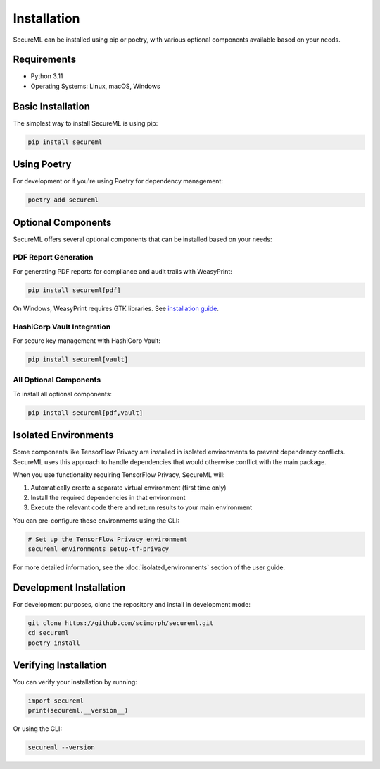 ============
Installation
============

SecureML can be installed using pip or poetry, with various optional components available based on your needs.

Requirements
-----------

* Python 3.11
* Operating Systems: Linux, macOS, Windows

Basic Installation
----------------

The simplest way to install SecureML is using pip:

.. code-block:: bash

    pip install secureml

Using Poetry
-----------

For development or if you're using Poetry for dependency management:

.. code-block:: bash

    poetry add secureml

Optional Components
-----------------

SecureML offers several optional components that can be installed based on your needs:

PDF Report Generation
^^^^^^^^^^^^^^^^^^^^

For generating PDF reports for compliance and audit trails with WeasyPrint:

.. code-block:: bash

    pip install secureml[pdf]

On Windows, WeasyPrint requires GTK libraries. See `installation guide <https://doc.courtbouillon.org/weasyprint/stable/first_steps.html#windows>`_.

HashiCorp Vault Integration
^^^^^^^^^^^^^^^^^^^^^^^^^^

For secure key management with HashiCorp Vault:

.. code-block:: bash

    pip install secureml[vault]

All Optional Components
^^^^^^^^^^^^^^^^^^^^^

To install all optional components:

.. code-block:: bash

    pip install secureml[pdf,vault]

Isolated Environments
-------------------

Some components like TensorFlow Privacy are installed in isolated environments to prevent dependency conflicts. 
SecureML uses this approach to handle dependencies that would otherwise conflict with the main package.

When you use functionality requiring TensorFlow Privacy, SecureML will:

1. Automatically create a separate virtual environment (first time only)
2. Install the required dependencies in that environment
3. Execute the relevant code there and return results to your main environment

You can pre-configure these environments using the CLI:

.. code-block:: bash

    # Set up the TensorFlow Privacy environment
    secureml environments setup-tf-privacy

For more detailed information, see the :doc:`isolated_environments` section of the user guide.

Development Installation
----------------------

For development purposes, clone the repository and install in development mode:

.. code-block:: bash

    git clone https://github.com/scimorph/secureml.git
    cd secureml
    poetry install

Verifying Installation
--------------------

You can verify your installation by running:

.. code-block:: python

    import secureml
    print(secureml.__version__)

Or using the CLI:

.. code-block:: bash

    secureml --version 